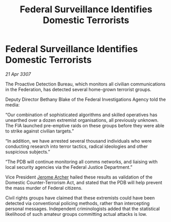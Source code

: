 :PROPERTIES:
:ID:       492e038a-a32b-4fa0-afeb-7fc259d7f52a
:END:
#+title: Federal Surveillance Identifies Domestic Terrorists
#+filetags: :3307:Federation:galnet:

* Federal Surveillance Identifies Domestic Terrorists

/21 Apr 3307/

The Proactive Detection Bureau, which monitors all civilian communications in the Federation, has detected several home-grown terrorist groups. 

Deputy Director Bethany Blake of the Federal Investigations Agency told the media: 

“Our combination of sophisticated algorithms and skilled operatives has unearthed over a dozen extremist organisations, all previously unknown. The FIA launched pre-emptive raids on these groups before they were able to strike against civilian targets.” 

“In addition, we have arrested several thousand individuals who were conducting research into terror tactics, radical ideologies and other suspicious subjects.” 

“The PDB will continue monitoring all comms networks, and liaising with local security agencies via the Federal Justice Department.” 

Vice President [[id:7bdfd887-d1db-46bc-98c4-2fb39bfcc914][Jerome Archer]] hailed these results as validation of the Domestic Counter-Terrorism Act, and stated that the PDB will help prevent the mass murder of Federal citizens. 

Civil rights groups have claimed that these extremists could have been detected via conventional policing methods, rather than intercepting personal messages. Independent criminologists added that the statistical likelihood of such amateur groups committing actual attacks is low.
